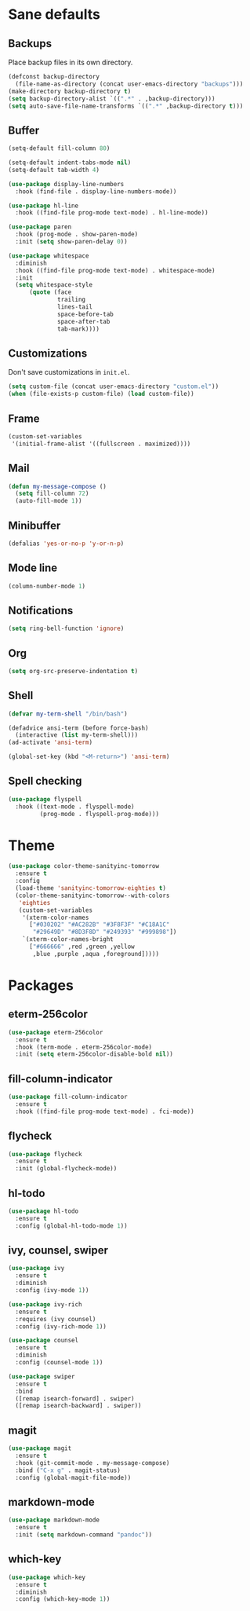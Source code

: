 * Sane defaults

** Backups

Place backup files in its own directory.

#+BEGIN_SRC emacs-lisp
(defconst backup-directory
  (file-name-as-directory (concat user-emacs-directory "backups")))
(make-directory backup-directory t)
(setq backup-directory-alist `((".*" . ,backup-directory)))
(setq auto-save-file-name-transforms `((".*" ,backup-directory t)))
#+END_SRC

** Buffer

#+BEGIN_SRC emacs-lisp
(setq-default fill-column 80)
#+END_SRC

#+BEGIN_SRC emacs-lisp
(setq-default indent-tabs-mode nil)
(setq-default tab-width 4)
#+END_SRC

#+BEGIN_SRC emacs-lisp
(use-package display-line-numbers
  :hook (find-file . display-line-numbers-mode))
#+END_SRC

#+BEGIN_SRC emacs-lisp
(use-package hl-line
  :hook ((find-file prog-mode text-mode) . hl-line-mode))
#+END_SRC

#+BEGIN_SRC emacs-lisp
(use-package paren
  :hook (prog-mode . show-paren-mode)
  :init (setq show-paren-delay 0))
#+END_SRC

#+BEGIN_SRC emacs-lisp
(use-package whitespace
  :diminish
  :hook ((find-file prog-mode text-mode) . whitespace-mode)
  :init
  (setq whitespace-style
      (quote (face
              trailing
              lines-tail
              space-before-tab
              space-after-tab
              tab-mark))))
#+END_SRC

** Customizations

Don't save customizations in =init.el=.

#+BEGIN_SRC emacs-lisp
(setq custom-file (concat user-emacs-directory "custom.el"))
(when (file-exists-p custom-file) (load custom-file))
#+END_SRC

** Frame

#+BEGIN_SRC emacs-lisp
(custom-set-variables
 '(initial-frame-alist '((fullscreen . maximized))))
#+END_SRC

** Mail

#+BEGIN_SRC emacs-lisp
(defun my-message-compose ()
  (setq fill-column 72)
  (auto-fill-mode 1))
#+END_SRC

** Minibuffer

#+BEGIN_SRC emacs-lisp
(defalias 'yes-or-no-p 'y-or-n-p)
#+END_SRC

** Mode line

#+BEGIN_SRC emacs-lisp
(column-number-mode 1)
#+END_SRC

** Notifications

#+BEGIN_SRC emacs-lisp
(setq ring-bell-function 'ignore)
#+END_SRC

** Org

#+BEGIN_SRC emacs-lisp
(setq org-src-preserve-indentation t)
#+END_SRC

** Shell

#+BEGIN_SRC emacs-lisp
(defvar my-term-shell "/bin/bash")

(defadvice ansi-term (before force-bash)
  (interactive (list my-term-shell)))
(ad-activate 'ansi-term)

(global-set-key (kbd "<M-return>") 'ansi-term)
#+END_SRC

** Spell checking

#+BEGIN_SRC emacs-lisp
(use-package flyspell
  :hook ((text-mode . flyspell-mode)
         (prog-mode . flyspell-prog-mode)))
#+END_SRC

* Theme

#+BEGIN_SRC emacs-lisp
(use-package color-theme-sanityinc-tomorrow
  :ensure t
  :config
  (load-theme 'sanityinc-tomorrow-eighties t)
  (color-theme-sanityinc-tomorrow--with-colors
   'eighties
   (custom-set-variables
    '(xterm-color-names
      ["#030202" "#AC282B" "#3F8F3F" "#C18A1C"
       "#29649D" "#8D3F8D" "#249393" "#999898"])
    `(xterm-color-names-bright
      ["#666666" ,red ,green ,yellow
       ,blue ,purple ,aqua ,foreground]))))
#+END_SRC

* Packages

** eterm-256color

#+BEGIN_SRC emacs-lisp
(use-package eterm-256color
  :ensure t
  :hook (term-mode . eterm-256color-mode)
  :init (setq eterm-256color-disable-bold nil))
#+END_SRC

** fill-column-indicator

#+BEGIN_SRC emacs-lisp
(use-package fill-column-indicator
  :ensure t
  :hook ((find-file prog-mode text-mode) . fci-mode))
#+END_SRC

** flycheck

#+BEGIN_SRC emacs-lisp
(use-package flycheck
  :ensure t
  :init (global-flycheck-mode))
#+END_SRC

** hl-todo

#+BEGIN_SRC emacs-lisp
(use-package hl-todo
  :ensure t
  :config (global-hl-todo-mode 1))
#+END_SRC

** ivy, counsel, swiper

#+BEGIN_SRC emacs-lisp
(use-package ivy
  :ensure t
  :diminish
  :config (ivy-mode 1))
#+END_SRC

#+BEGIN_SRC emacs-lisp
(use-package ivy-rich
  :ensure t
  :requires (ivy counsel)
  :config (ivy-rich-mode 1))
#+END_SRC

#+BEGIN_SRC emacs-lisp
(use-package counsel
  :ensure t
  :diminish
  :config (counsel-mode 1))
#+END_SRC

#+BEGIN_SRC emacs-lisp
(use-package swiper
  :ensure t
  :bind
  ([remap isearch-forward] . swiper)
  ([remap isearch-backward] . swiper))
#+END_SRC

** magit

#+BEGIN_SRC emacs-lisp
(use-package magit
  :ensure t
  :hook (git-commit-mode . my-message-compose)
  :bind ("C-x g" . magit-status)
  :config (global-magit-file-mode))
#+END_SRC

** markdown-mode

#+BEGIN_SRC emacs-lisp
(use-package markdown-mode
  :ensure t
  :init (setq markdown-command "pandoc"))
#+END_SRC

** which-key

#+BEGIN_SRC emacs-lisp
(use-package which-key
  :ensure t
  :diminish
  :config (which-key-mode 1))
#+END_SRC
